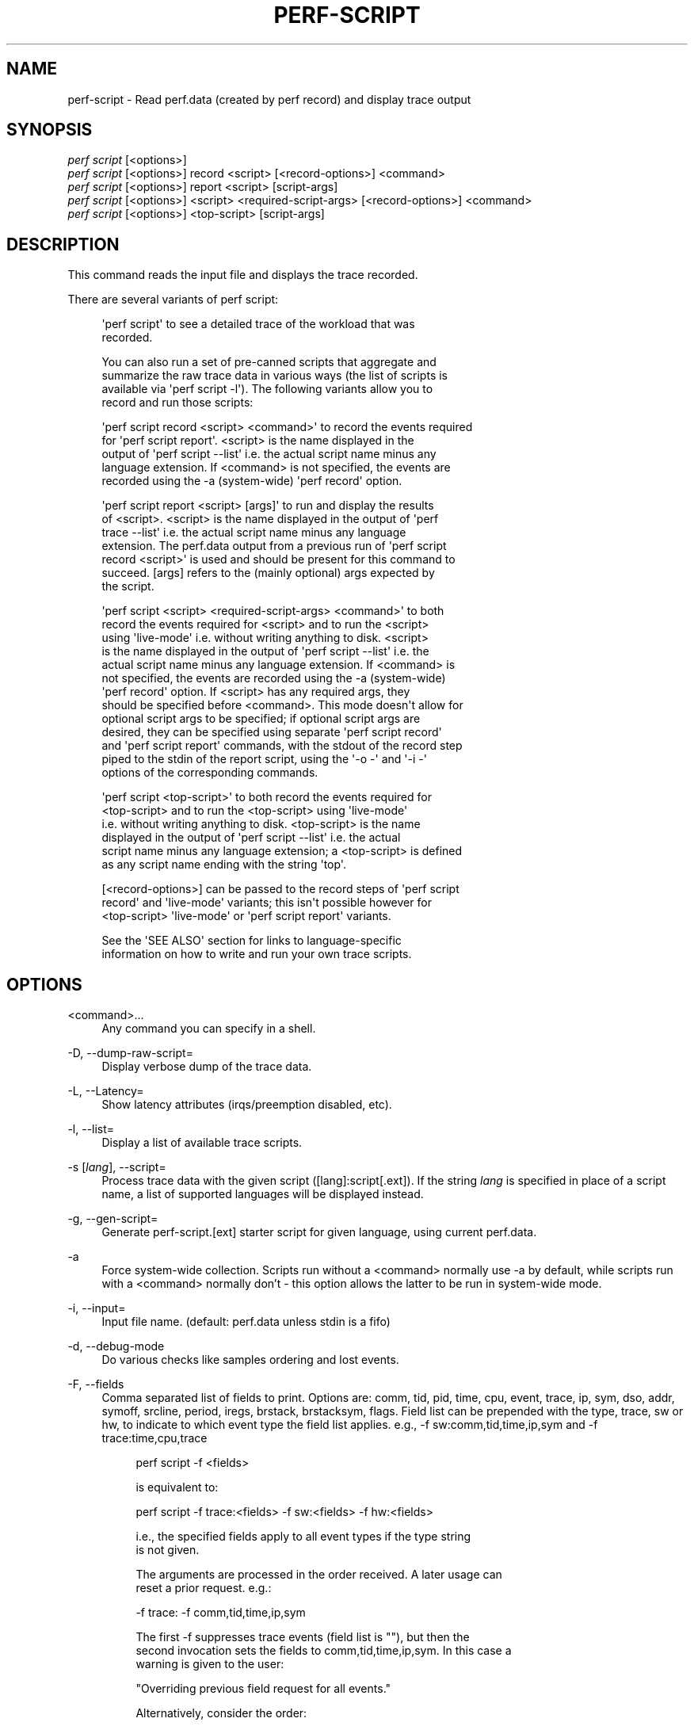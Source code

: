 '\" t
.\"     Title: perf-script
.\"    Author: [FIXME: author] [see http://docbook.sf.net/el/author]
.\" Generator: DocBook XSL Stylesheets v1.78.1 <http://docbook.sf.net/>
.\"      Date: 06/13/2017
.\"    Manual: perf Manual
.\"    Source: perf
.\"  Language: English
.\"
.TH "PERF\-SCRIPT" "1" "06/13/2017" "perf" "perf Manual"
.\" -----------------------------------------------------------------
.\" * Define some portability stuff
.\" -----------------------------------------------------------------
.\" ~~~~~~~~~~~~~~~~~~~~~~~~~~~~~~~~~~~~~~~~~~~~~~~~~~~~~~~~~~~~~~~~~
.\" http://bugs.debian.org/507673
.\" http://lists.gnu.org/archive/html/groff/2009-02/msg00013.html
.\" ~~~~~~~~~~~~~~~~~~~~~~~~~~~~~~~~~~~~~~~~~~~~~~~~~~~~~~~~~~~~~~~~~
.ie \n(.g .ds Aq \(aq
.el       .ds Aq '
.\" -----------------------------------------------------------------
.\" * set default formatting
.\" -----------------------------------------------------------------
.\" disable hyphenation
.nh
.\" disable justification (adjust text to left margin only)
.ad l
.\" -----------------------------------------------------------------
.\" * MAIN CONTENT STARTS HERE *
.\" -----------------------------------------------------------------
.SH "NAME"
perf-script \- Read perf\&.data (created by perf record) and display trace output
.SH "SYNOPSIS"
.sp
.nf
\fIperf script\fR [<options>]
\fIperf script\fR [<options>] record <script> [<record\-options>] <command>
\fIperf script\fR [<options>] report <script> [script\-args]
\fIperf script\fR [<options>] <script> <required\-script\-args> [<record\-options>] <command>
\fIperf script\fR [<options>] <top\-script> [script\-args]
.fi
.SH "DESCRIPTION"
.sp
This command reads the input file and displays the trace recorded\&.
.sp
There are several variants of perf script:
.sp
.if n \{\
.RS 4
.\}
.nf
\*(Aqperf script\*(Aq to see a detailed trace of the workload that was
recorded\&.
.fi
.if n \{\
.RE
.\}
.sp
.if n \{\
.RS 4
.\}
.nf
You can also run a set of pre\-canned scripts that aggregate and
summarize the raw trace data in various ways (the list of scripts is
available via \*(Aqperf script \-l\*(Aq)\&.  The following variants allow you to
record and run those scripts:
.fi
.if n \{\
.RE
.\}
.sp
.if n \{\
.RS 4
.\}
.nf
\*(Aqperf script record <script> <command>\*(Aq to record the events required
for \*(Aqperf script report\*(Aq\&.  <script> is the name displayed in the
output of \*(Aqperf script \-\-list\*(Aq i\&.e\&. the actual script name minus any
language extension\&.  If <command> is not specified, the events are
recorded using the \-a (system\-wide) \*(Aqperf record\*(Aq option\&.
.fi
.if n \{\
.RE
.\}
.sp
.if n \{\
.RS 4
.\}
.nf
\*(Aqperf script report <script> [args]\*(Aq to run and display the results
of <script>\&.  <script> is the name displayed in the output of \*(Aqperf
trace \-\-list\*(Aq i\&.e\&. the actual script name minus any language
extension\&.  The perf\&.data output from a previous run of \*(Aqperf script
record <script>\*(Aq is used and should be present for this command to
succeed\&.  [args] refers to the (mainly optional) args expected by
the script\&.
.fi
.if n \{\
.RE
.\}
.sp
.if n \{\
.RS 4
.\}
.nf
\*(Aqperf script <script> <required\-script\-args> <command>\*(Aq to both
record the events required for <script> and to run the <script>
using \*(Aqlive\-mode\*(Aq i\&.e\&. without writing anything to disk\&.  <script>
is the name displayed in the output of \*(Aqperf script \-\-list\*(Aq i\&.e\&. the
actual script name minus any language extension\&.  If <command> is
not specified, the events are recorded using the \-a (system\-wide)
\*(Aqperf record\*(Aq option\&.  If <script> has any required args, they
should be specified before <command>\&.  This mode doesn\*(Aqt allow for
optional script args to be specified; if optional script args are
desired, they can be specified using separate \*(Aqperf script record\*(Aq
and \*(Aqperf script report\*(Aq commands, with the stdout of the record step
piped to the stdin of the report script, using the \*(Aq\-o \-\*(Aq and \*(Aq\-i \-\*(Aq
options of the corresponding commands\&.
.fi
.if n \{\
.RE
.\}
.sp
.if n \{\
.RS 4
.\}
.nf
\*(Aqperf script <top\-script>\*(Aq to both record the events required for
<top\-script> and to run the <top\-script> using \*(Aqlive\-mode\*(Aq
i\&.e\&. without writing anything to disk\&.  <top\-script> is the name
displayed in the output of \*(Aqperf script \-\-list\*(Aq i\&.e\&. the actual
script name minus any language extension; a <top\-script> is defined
as any script name ending with the string \*(Aqtop\*(Aq\&.
.fi
.if n \{\
.RE
.\}
.sp
.if n \{\
.RS 4
.\}
.nf
[<record\-options>] can be passed to the record steps of \*(Aqperf script
record\*(Aq and \*(Aqlive\-mode\*(Aq variants; this isn\*(Aqt possible however for
<top\-script> \*(Aqlive\-mode\*(Aq or \*(Aqperf script report\*(Aq variants\&.
.fi
.if n \{\
.RE
.\}
.sp
.if n \{\
.RS 4
.\}
.nf
See the \*(AqSEE ALSO\*(Aq section for links to language\-specific
information on how to write and run your own trace scripts\&.
.fi
.if n \{\
.RE
.\}
.SH "OPTIONS"
.PP
<command>\&...
.RS 4
Any command you can specify in a shell\&.
.RE
.PP
\-D, \-\-dump\-raw\-script=
.RS 4
Display verbose dump of the trace data\&.
.RE
.PP
\-L, \-\-Latency=
.RS 4
Show latency attributes (irqs/preemption disabled, etc)\&.
.RE
.PP
\-l, \-\-list=
.RS 4
Display a list of available trace scripts\&.
.RE
.PP
\-s [\fIlang\fR], \-\-script=
.RS 4
Process trace data with the given script ([lang]:script[\&.ext])\&. If the string
\fIlang\fR
is specified in place of a script name, a list of supported languages will be displayed instead\&.
.RE
.PP
\-g, \-\-gen\-script=
.RS 4
Generate perf\-script\&.[ext] starter script for given language, using current perf\&.data\&.
.RE
.PP
\-a
.RS 4
Force system\-wide collection\&. Scripts run without a <command> normally use \-a by default, while scripts run with a <command> normally don\(cqt \- this option allows the latter to be run in system\-wide mode\&.
.RE
.PP
\-i, \-\-input=
.RS 4
Input file name\&. (default: perf\&.data unless stdin is a fifo)
.RE
.PP
\-d, \-\-debug\-mode
.RS 4
Do various checks like samples ordering and lost events\&.
.RE
.PP
\-F, \-\-fields
.RS 4
Comma separated list of fields to print\&. Options are: comm, tid, pid, time, cpu, event, trace, ip, sym, dso, addr, symoff, srcline, period, iregs, brstack, brstacksym, flags\&. Field list can be prepended with the type, trace, sw or hw, to indicate to which event type the field list applies\&. e\&.g\&., \-f sw:comm,tid,time,ip,sym and \-f trace:time,cpu,trace
.sp
.if n \{\
.RS 4
.\}
.nf
perf script \-f <fields>
.fi
.if n \{\
.RE
.\}
.sp
.if n \{\
.RS 4
.\}
.nf
is equivalent to:
.fi
.if n \{\
.RE
.\}
.sp
.if n \{\
.RS 4
.\}
.nf
perf script \-f trace:<fields> \-f sw:<fields> \-f hw:<fields>
.fi
.if n \{\
.RE
.\}
.sp
.if n \{\
.RS 4
.\}
.nf
i\&.e\&., the specified fields apply to all event types if the type string
is not given\&.
.fi
.if n \{\
.RE
.\}
.sp
.if n \{\
.RS 4
.\}
.nf
The arguments are processed in the order received\&. A later usage can
reset a prior request\&. e\&.g\&.:
.fi
.if n \{\
.RE
.\}
.sp
.if n \{\
.RS 4
.\}
.nf
\-f trace: \-f comm,tid,time,ip,sym
.fi
.if n \{\
.RE
.\}
.sp
.if n \{\
.RS 4
.\}
.nf
The first \-f suppresses trace events (field list is ""), but then the
second invocation sets the fields to comm,tid,time,ip,sym\&. In this case a
warning is given to the user:
.fi
.if n \{\
.RE
.\}
.sp
.if n \{\
.RS 4
.\}
.nf
"Overriding previous field request for all events\&."
.fi
.if n \{\
.RE
.\}
.sp
.if n \{\
.RS 4
.\}
.nf
Alternatively, consider the order:
.fi
.if n \{\
.RE
.\}
.sp
.if n \{\
.RS 4
.\}
.nf
\-f comm,tid,time,ip,sym \-f trace:
.fi
.if n \{\
.RE
.\}
.sp
.if n \{\
.RS 4
.\}
.nf
The first \-f sets the fields for all events and the second \-f
suppresses trace events\&. The user is given a warning message about
the override, and the result of the above is that only S/W and H/W
events are displayed with the given fields\&.
.fi
.if n \{\
.RE
.\}
.sp
.if n \{\
.RS 4
.\}
.nf
For the \*(Aqwildcard\*(Aq option if a user selected field is invalid for an
event type, a message is displayed to the user that the option is
ignored for that type\&. For example:
.fi
.if n \{\
.RE
.\}
.sp
.if n \{\
.RS 4
.\}
.nf
$ perf script \-f comm,tid,trace
\*(Aqtrace\*(Aq not valid for hardware events\&. Ignoring\&.
\*(Aqtrace\*(Aq not valid for software events\&. Ignoring\&.
.fi
.if n \{\
.RE
.\}
.sp
.if n \{\
.RS 4
.\}
.nf
Alternatively, if the type is given an invalid field is specified it
is an error\&. For example:
.fi
.if n \{\
.RE
.\}
.sp
.if n \{\
.RS 4
.\}
.nf
perf script \-v \-f sw:comm,tid,trace
\*(Aqtrace\*(Aq not valid for software events\&.
.fi
.if n \{\
.RE
.\}
.sp
.if n \{\
.RS 4
.\}
.nf
At this point usage is displayed, and perf\-script exits\&.
.fi
.if n \{\
.RE
.\}
.sp
.if n \{\
.RS 4
.\}
.nf
The flags field is synthesized and may have a value when Instruction
Trace decoding\&. The flags are "bcrosyiABEx" which stand for branch,
call, return, conditional, system, asynchronous, interrupt,
transaction abort, trace begin, trace end, and in transaction,
respectively\&.
.fi
.if n \{\
.RE
.\}
.sp
.if n \{\
.RS 4
.\}
.nf
Finally, a user may not set fields to none for all event types\&.
i\&.e\&., \-f "" is not allowed\&.
.fi
.if n \{\
.RE
.\}
.sp
.if n \{\
.RS 4
.\}
.nf
The brstack output includes branch related information with raw addresses using the
/v/v/v/v/ syntax in the following order:
FROM: branch source instruction
TO  : branch target instruction
M/P/\-: M=branch target mispredicted or branch direction was mispredicted, P=target predicted or direction predicted, \-=not supported
X/\- : X=branch inside a transactional region, \-=not in transaction region or not supported
A/\- : A=TSX abort entry, \-=not aborted region or not supported
.fi
.if n \{\
.RE
.\}
.sp
.if n \{\
.RS 4
.\}
.nf
The brstacksym is identical to brstack, except that the FROM and TO addresses are printed in a symbolic form if possible\&.
.fi
.if n \{\
.RE
.\}
.RE
.PP
\-k, \-\-vmlinux=<file>
.RS 4
vmlinux pathname
.RE
.PP
\-\-kallsyms=<file>
.RS 4
kallsyms pathname
.RE
.PP
\-\-symfs=<directory>
.RS 4
Look for files with symbols relative to this directory\&.
.RE
.PP
\-G, \-\-hide\-call\-graph
.RS 4
When printing symbols do not display call chain\&.
.RE
.PP
\-C, \-\-cpu
.RS 4
Only report samples for the list of CPUs provided\&. Multiple CPUs can be provided as a comma\-separated list with no space: 0,1\&. Ranges of CPUs are specified with \-: 0\-2\&. Default is to report samples on all CPUs\&.
.RE
.PP
\-c, \-\-comms=
.RS 4
Only display events for these comms\&. CSV that understands
\m[blue]\fBfile://filename\fR\m[]
entries\&.
.RE
.PP
\-\-pid=
.RS 4
Only show events for given process ID (comma separated list)\&.
.RE
.PP
\-\-tid=
.RS 4
Only show events for given thread ID (comma separated list)\&.
.RE
.PP
\-I, \-\-show\-info
.RS 4
Display extended information about the perf\&.data file\&. This adds information which may be very large and thus may clutter the display\&. It currently includes: cpu and numa topology of the host system\&. It can only be used with the perf script report mode\&.
.RE
.PP
\-\-show\-kernel\-path
.RS 4
Try to resolve the path of [kernel\&.kallsyms]
.RE
.sp
\-\-show\-task\-events Display task related events (e\&.g\&. FORK, COMM, EXIT)\&.
.sp
\-\-show\-mmap\-events Display mmap related events (e\&.g\&. MMAP, MMAP2)\&.
.sp
\-\-show\-switch\-events Display context switch events i\&.e\&. events of type PERF_RECORD_SWITCH or PERF_RECORD_SWITCH_CPU_WIDE\&.
.PP
\-\-demangle
.RS 4
Demangle symbol names to human readable form\&. It\(cqs enabled by default, disable with \-\-no\-demangle\&.
.RE
.PP
\-\-demangle\-kernel
.RS 4
Demangle kernel symbol names to human readable form (for C++ kernels)\&.
.RE
.sp
\-\-header Show perf\&.data header\&.
.sp
\-\-header\-only Show only perf\&.data header\&.
.PP
\-\-itrace
.RS 4
Options for decoding instruction tracing data\&. The options are:
.sp
.if n \{\
.RS 4
.\}
.nf
i       synthesize instructions events
b       synthesize branches events
c       synthesize branches events (calls only)
r       synthesize branches events (returns only)
x       synthesize transactions events
e       synthesize error events
d       create a debug log
g       synthesize a call chain (use with i or x)
l       synthesize last branch entries (use with i or x)
.fi
.if n \{\
.RE
.\}
.sp
.if n \{\
.RS 4
.\}
.nf
The default is all events i\&.e\&. the same as \-\-itrace=ibxe
.fi
.if n \{\
.RE
.\}
.sp
.if n \{\
.RS 4
.\}
.nf
In addition, the period (default 100000) for instructions events
can be specified in units of:
.fi
.if n \{\
.RE
.\}
.sp
.if n \{\
.RS 4
.\}
.nf
i       instructions
t       ticks
ms      milliseconds
us      microseconds
ns      nanoseconds (default)
.fi
.if n \{\
.RE
.\}
.sp
.if n \{\
.RS 4
.\}
.nf
Also the call chain size (default 16, max\&. 1024) for instructions or
transactions events can be specified\&.
.fi
.if n \{\
.RE
.\}
.sp
.if n \{\
.RS 4
.\}
.nf
Also the number of last branch entries (default 64, max\&. 1024) for
instructions or transactions events can be specified\&.
.fi
.if n \{\
.RE
.\}
.sp
.if n \{\
.RS 4
.\}
.nf
To disable decoding entirely, use \-\-no\-itrace\&.
.fi
.if n \{\
.RE
.\}
.RE
.PP
\-\-full\-source\-path
.RS 4
Show the full path for source files for srcline output\&.
.RE
.PP
\-\-ns
.RS 4
Use 9 decimal places when displaying time (i\&.e\&. show the nanoseconds)
.RE
.SH "SEE ALSO"
.sp
\fBperf-record\fR(1), \fBperf-script-perl\fR(1), \fBperf-script-python\fR(1)

